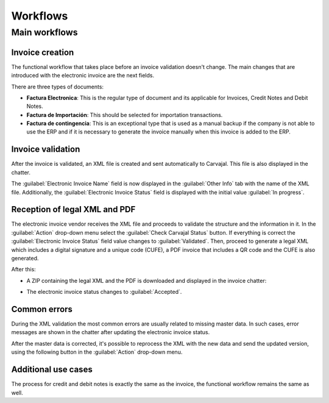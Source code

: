 =========
Workflows
=========

Main workflows
==============

.. image:: workflows/electronic-invoice-workflow.png
   :alt: Electronic invoice workflow in Odoo.

Invoice creation
----------------

The functional workflow that takes place before an invoice validation doesn't change. The main
changes that are introduced with the electronic invoice are the next fields.

There are three types of documents:

- **Factura Electronica**: This is the regular type of document and its applicable for Invoices,
  Credit Notes and Debit Notes.
- **Factura de Importación**: This should be selected for importation transactions.
- **Factura de contingencia**: This is an exceptional type that is used as a manual backup if the
  company is not able to use the ERP and if it is necessary to generate the invoice manually when
  this invoice is added to the ERP.

Invoice validation
------------------

After the invoice is validated, an XML file is created and sent automatically to Carvajal. This file
is also displayed in the chatter.

.. image:: workflows/carvajal-invoice-xml-chatter.png
   :alt: Carvajal XML invoice file in Odoo chatter.

The :guilabel:`Electronic Invoice Name` field is now displayed in the :guilabel:`Other Info` tab
with the name of the XML file. Additionally, the :guilabel:`Electronic Invoice Status` field is
displayed with the initial value :guilabel:`In progress`.

Reception of legal XML and PDF
------------------------------

The electronic invoice vendor receives the XML file and proceeds to validate the structure and the
information in it. In the :guilabel:`Action` drop-down menu select the :guilabel:`Check Carvajal
Status` button. If everything is correct the :guilabel:`Electronic Invoice Status` field value
changes to :guilabel:`Validated`. Then, proceed to generate a legal XML which includes a digital
signature and a unique code (CUFE), a PDF invoice that includes a QR code and the CUFE is also
generated.

After this:

- A ZIP containing the legal XML and the PDF is downloaded and displayed in the invoice chatter:

  .. image:: workflows/zip-invoice-chatter.png
     :alt: ZIP file displayed in the invoice chatter in Odoo.

  .. image:: workflows/zip-file-contents.png
     :alt: XML and PDF contained in invoice ZIP file.

- The electronic invoice status changes to :guilabel:`Accepted`.

Common errors
-------------

During the XML validation the most common errors are usually related to missing master data. In such
cases, error messages are shown in the chatter after updating the electronic invoice status.

.. image:: workflows/xml-validation-errors.png
   :alt: XML validation errors shown in the invoice chatter in Odoo.

After the master data is corrected, it's possible to reprocess the XML with the new data and send
the updated version, using the following button in the :guilabel:`Action` drop-down menu.

.. image:: workflows/updated-invoice-status.png
   :alt: The updated invoice status in Odoo.

Additional use cases
--------------------

The process for credit and debit notes is exactly the same as the invoice, the functional workflow
remains the same as well.

.. seealso::
   :doc:`/applications/finance/fiscal_localizations/colombia/reports`
